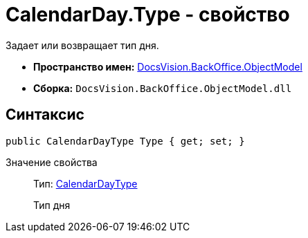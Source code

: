 = CalendarDay.Type - свойство

Задает или возвращает тип дня.

* *Пространство имен:* xref:api/DocsVision/Platform/ObjectModel/ObjectModel_NS.adoc[DocsVision.BackOffice.ObjectModel]
* *Сборка:* `DocsVision.BackOffice.ObjectModel.dll`

== Синтаксис

[source,csharp]
----
public CalendarDayType Type { get; set; }
----

Значение свойства::
Тип: xref:api/DocsVision/BackOffice/ObjectModel/CalendarDayType_EN.adoc[CalendarDayType]
+
Тип дня

